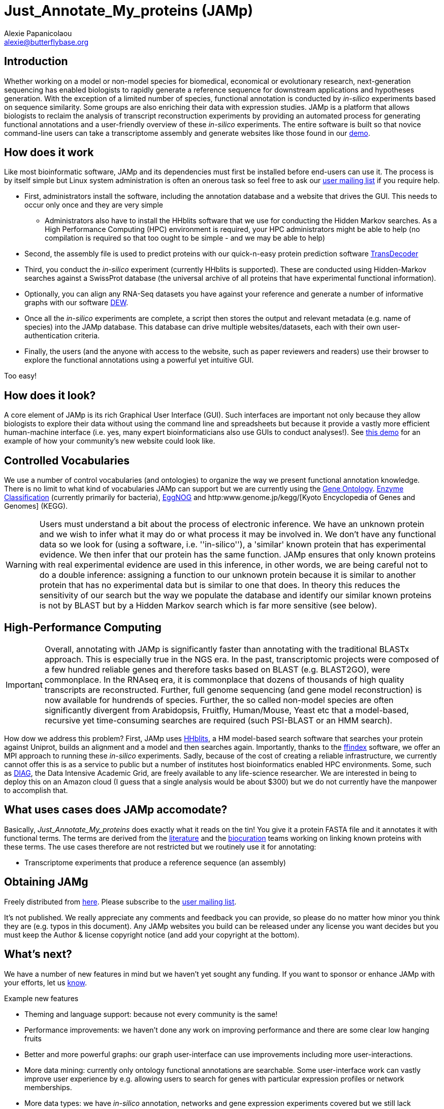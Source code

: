 :Author: Alexie Papanicolaou
:Email: alexie@butterflybase.org
:Date: 25 November 2013

= Just_Annotate_My_proteins (JAMp) =

== Introduction == 
Whether working on a model or non-model species for biomedical, economical or evolutionary research, next-generation sequencing has enabled biologists to rapidly generate a reference sequence for downstream applications and hypotheses generation. With the exception of a limited number of species, functional annotation is conducted by _in-silico_ experiments based on sequence similarity. Some groups are also enriching their data with expression studies. JAMp is a platform that allows biologists to reclaim the analysis of transcript reconstruction experiments by providing an automated process for generating functional annotations and a user-friendly overview of these _in-silico_ experiments. The entire software is built so that novice command-line users can take a transcriptome assembly and generate websites like those found in our http://annotation.insectacentral.org/demo[demo].

== How does it work == 
Like most bioinformatic software, JAMp and its dependencies must first be installed before end-users can use it. The process is by itself simple but Linux system administration is often an onerous task so feel free to ask our mailto:jamps-users@lists.sourceforge.net[user mailing list] if you require help. 

* First, administrators install the software, including the annotation database and a website that drives the GUI. This needs to occur only once and they are very simple
** Administrators also have to install the HHblits software that we use for conducting the Hidden Markov searches. As a High Performance Computing (HPC) environment is required, your HPC administrators might be able to help (no compilation is required so that too ought to be simple - and we may be able to help)
* Second, the assembly file is used to predict proteins with our quick-n-easy protein prediction software http://transdecoder.github.io/[TransDecoder] 
* Third, you conduct the _in-silico_ experiment (currently HHblits is supported). These are conducted using Hidden-Markov searches against a SwissProt database (the universal archive of all proteins that have experimental functional information).
* Optionally, you can align any RNA-Seq datasets you have against your reference and generate a number of informative graphs with our software http://dew.sourceforge.net[DEW]. 
* Once all the _in-silico_ experiments are complete, a script then stores the output and relevant metadata (e.g. name of species) into the JAMp database. This database can drive multiple websites/datasets, each with their own user-authentication criteria.
* Finally, the users (and the anyone with access to the website, such as paper reviewers and readers) use their browser to explore the functional annotations using a powerful yet intuitive GUI.

Too easy!

== How does it look? == 

A core element of JAMp is its rich Graphical User Interface (GUI). Such interfaces are important not only because they allow biologists to explore their data without using the command line and spreadsheets but because it provide a vastly more efficient human-machine interface (i.e. yes, many expert bioinformaticians also use GUIs to conduct analyses!). See http://annotation.insectacentral.org/demo[this demo] for an example of how your community's new website could look like.


== Controlled Vocabularies == 
We use a number of control vocabularies (and ontologies) to organize the way we present functional annotation knowledge. There is no limit to what kind of vocabularies JAMp can support but we are currently using the http://www.geneontology.org[Gene Ontology]. http://www.chem.qmul.ac.uk/iubmb/enzyme/[Enzyme Classification] (currently primarily for bacteria), http://eggnog.embl.de[EggNOG] and http:www.genome.jp/kegg/[Kyoto Encyclopedia of Genes and Genomes] (KEGG).

WARNING: Users must understand a bit about the process of electronic inference. We have an unknown protein and we wish to infer what it may do or what process it may be involved in. We don't have any functional data so we look for (using a software, i.e. ''in-silico''), a 'similar' known protein that has experimental evidence. We then infer that our protein has the same function. JAMp ensures that only known proteins with real experimental evidence are used in this inference, in other words, we are being careful not to do a double inference: assigning a function to our unknown protein because it is similar to another protein that has no experimental data but is similar to one that does. In theory this reduces the sensitivity of our search but the way we populate the database and identify our similar known proteins is not by BLAST but by a Hidden Markov search which is far more sensitive (see below).

== High-Performance Computing == 
IMPORTANT: Overall, annotating with JAMp is significantly faster than annotating with the traditional BLASTx approach. This is especially true in the NGS era. In the past, transcriptomic projects were composed of a few hundred reliable genes and therefore tasks based on BLAST (e.g. BLAST2GO), were commonplace. In the RNAseq era, it is commonplace that dozens of thousands of high quality transcripts are reconstructed. Further, full genome sequencing (and gene model reconstruction) is now available for hundrends of species. Further, the so called non-model species are often significantly divergent from Arabidopsis, Fruitfly, Human/Mouse, Yeast etc that a model-based, recursive yet time-consuming searches are required (such PSI-BLAST or an HMM search). 

How dow we address this problem? First, JAMp uses http://www.nature.com/nmeth/journal/v9/n2/full/nmeth.1818.html[HHblits], a HM model-based search software that searches your protein against Uniprot, builds an alignment and a model and then searches again. Importantly, thanks to the http://pubshare.genzentrum.lmu.de/scientific_computing/software/ffindex/[ffindex] software, we offer an MPI approach to running these _in-silico_ experiments. Sadly, because of the cost of creating a reliable infrastructure, we currently cannot offer this is as a service to public but a number of institutes host bioinformatics enabled HPC environments. Some, such as http://diagcomputing.org/[DIAG], the Data Intensive Academic Grid, are freely available to any life-science researcher. We are interested in being to deploy this on an Amazon cloud (I guess that a single analysis would be about $300) but we do not currently have the manpower to accomplish that.

== What uses cases does JAMp accomodate? == 
Basically, _Just_Annotate_My_proteins_ does exactly what it reads on the tin! You give it a protein FASTA file and it annotates it with functional terms. The terms are derived from the http://www.ncbi.nlm.nih.gov/pubmed[literature] and the http://en.wikipedia.org/wiki/Biocurator[biocuration] teams working on linking known proteins with these terms. The use cases therefore are not restricted but we routinely use it for annotating:

* Transcriptome experiments that produce a reference sequence (an assembly)

== Obtaining JAMg
 
Freely distributed from https://github.com/genomecuration/JAMp[here]. Please subscribe to the https://lists.sourceforge.net/lists/listinfo/jamps-users[user mailing list].

It's not published. We really appreciate any comments and feedback you can provide, so please do no matter how minor you think they are (e.g. typos in this document). Any JAMp websites you build can be released under any license you want decides but you must keep the Author & license copyright notice (and add your copyright at the bottom).

== What's next?

We have a number of new features in mind but we haven't yet sought any funding. If you want to sponsor or enhance JAMp with your efforts, let us mailto:alexie.papanicolaou@csiro.au[know].

.Example new features
* Theming and language support: because not every community is the same!
* Performance improvements: we haven't done any work on improving performance and there are some clear low hanging fruits
* Better and more powerful graphs: our graph user-interface can use improvements including more user-interactions.
* More data mining: currently only ontology functional annotations are searchable. Some user-interface work can vastly improve user experience by e.g. allowing users to search for genes with particular expression profiles or network memberships.
* More data types: we have _in-silico_ annotation, networks and gene expression experiments covered but we still lack phylogenies, wet-lab experiments (e.g. knock-outs) and other functional experiments.
* More use-cases: because there is no reason why the Tree of Life can't have a JAMp!

== Authors & license ==

Copyright 2012-2014 the http://www.csiro.au[Commonwealth Scientific and Industrial Research Organization].

 Alexie Papanicolaou and Temi Varghese

 CSIRO Ecosystem Sciences
 alexie.papanicolaou@csiro.au

 This software and Website is Copyright CSIRO 2013-2014. They are provided "as is" without warranty of any kind.
 The software is released under a modified Apache License v.2. You can find the terms and conditions in the software distribution.
 Demonstration JAMp websites are released under a Creative Commons Attribution-ShareAlike 4.0 International License: http://creativecommons.org/licenses/by-sa/4.0.

== Website copyright ==

 This website is released under a Creative Commons Attribution-ShareAlike 4.0 International License: http://creativecommons.org/licenses/by-sa/4.0.



